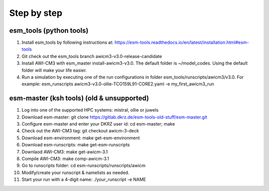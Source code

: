 .. _chap_quickstart

Step by step
************

########################
esm_tools (python tools)
########################

1. Install esm_tools by following instructions at: https://esm-tools.readthedocs.io/en/latest/installation.html#esm-tools
2. Git check out the esm_tools branch awicm3-v3.0-release-candidate
3. Install AWI-CM3 with esm_master install-awicm3-v3.0. The default folder is ~/model_codes. Using the default folder will make your life easier.
4. Run a simulation by executing one of the run configurations in folder esm_tools/runscripts/awicm3/v3.0. For example: esm_runscripts awicm3-v3.0-ollie-TCO159L91-CORE2.yaml -e my_first_awicm3_run

##########################################
esm-master (ksh tools) (old & unsupported)
##########################################

1. Log into one of the supported HPC systems: mistral, ollie or juwels
2. Download esm-master: git clone https://gitlab.dkrz.de/esm-tools-old-stuff/esm-master.git
3. Configure esm-master and enter your DKRZ user id: cd esm-master; make
4. Check out the AWI-CM3 tag: git checkout awicm-3-deck
5. Download esm-environment: make get-esm-environment
6. Download esm-runscripts: make get-esm-runscripts
7. Downlaod AWI-CM3: make get-awicm-3.1
8. Compile AWI-CM3: make comp-awicm-3.1
9. Go to runscripts folder: cd esm-runscripts/runscripts/awicm
10. Modify/create your runscript & namelists as needed.
11. Start your run with a 4-digit name: ./your_runscript -e NAME
